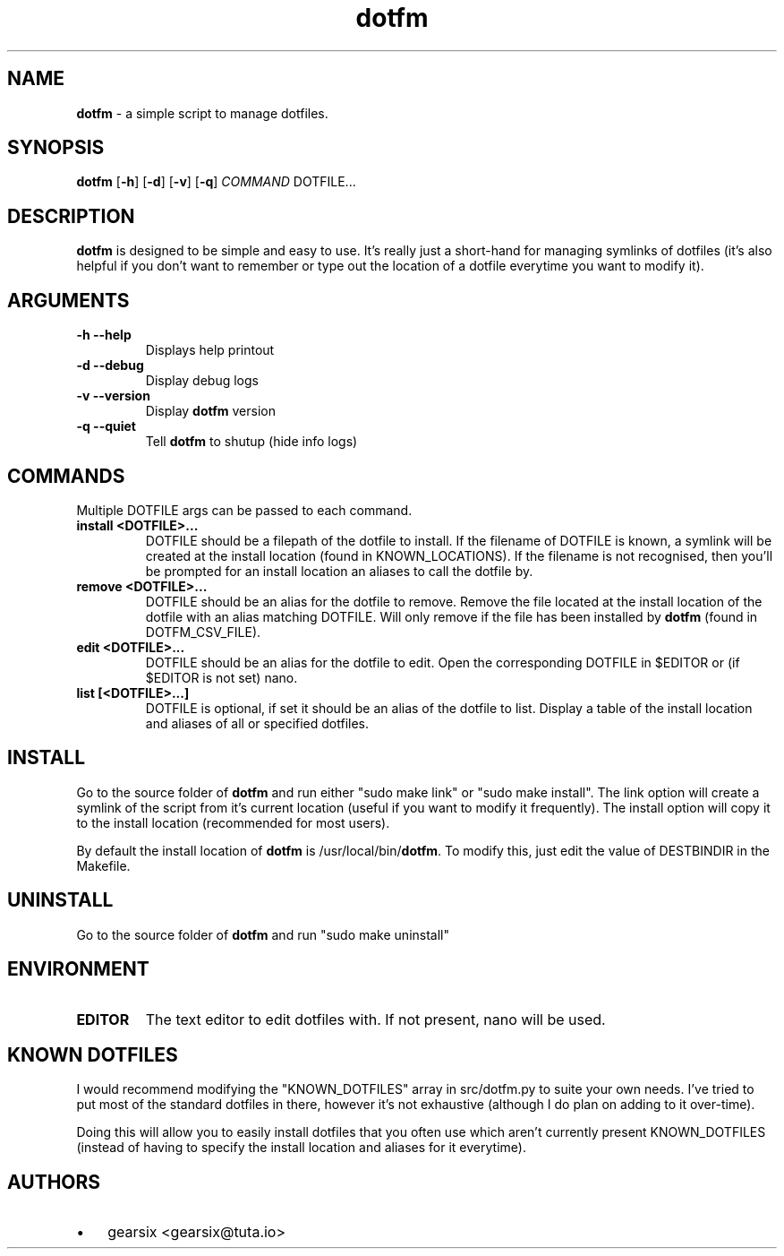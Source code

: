 .\" Text automatically generated by txt2man (txt2man -d "20 July 2020" -t dotfm -s 1 -v "README" -r "v2.0.0" -s 1 README >> src/dotfm.1)
.TH dotfm 1 "20 July 2020" "v2.0.0" "README"
.SH NAME
\fBdotfm \fP- a simple script to manage dotfiles.
\fB
.SH SYNOPSIS
.nf
.fam C
\fBdotfm\fP [\fB-h\fP] [\fB-d\fP] [\fB-v\fP] [\fB-q\fP] \fICOMMAND\fP DOTFILE\.\.\.

.fam T
.fi
.fam T
.fi
.SH DESCRIPTION
\fBdotfm\fP is designed to be simple and easy to use. It's really just a short-hand for managing symlinks of dotfiles (it's also helpful if you don't want to remember or type out the location of a dotfile everytime you want to modify it).
.SH ARGUMENTS
.TP
.B
\fB-h\fP \fB--help\fP
Displays help printout
.TP
.B
\fB-d\fP \fB--debug\fP
Display debug logs
.TP
.B
\fB-v\fP \fB--version\fP
Display \fBdotfm\fP version
.TP
.B
\fB-q\fP \fB--quiet\fP
Tell \fBdotfm\fP to shutup (hide info logs)
.SH COMMANDS
Multiple DOTFILE args can be passed to each command.
.TP
.B
install <DOTFILE>\.\.\.
DOTFILE should be a filepath of the dotfile to install.
If the filename of DOTFILE is known, a symlink will be created at the install location (found in KNOWN_LOCATIONS).
If the filename is not recognised, then you'll be prompted for an install location an aliases to call the dotfile by.
.TP
.B
remove <DOTFILE>\.\.\.
DOTFILE should be an alias for the dotfile to remove.
Remove the file located at the install location of the dotfile with an alias matching DOTFILE. Will only remove if the file has been installed by \fBdotfm\fP (found in DOTFM_CSV_FILE).
.TP
.B
edit <DOTFILE>\.\.\.
DOTFILE should be an alias for the dotfile to edit.
Open the corresponding DOTFILE in $EDITOR or (if $EDITOR is not set) nano.
.TP
.B
list [<DOTFILE>\.\.\.]
DOTFILE is optional, if set it should be an alias of the dotfile to list.
Display a table of the install location and aliases of all or specified dotfiles.
.SH INSTALL
Go to the source folder of \fBdotfm\fP and run either "sudo make link" or "sudo make install".
The link option will create a symlink of the script from it's current location (useful if you want to modify it frequently).
The install option will copy it to the install location (recommended for most users).
.PP
By default the install location of \fBdotfm\fP is /usr/local/bin/\fBdotfm\fP. To modify this, just edit the value of DESTBINDIR in the Makefile.
.SH UNINSTALL
Go to the source folder of \fBdotfm\fP and run "sudo make uninstall"
.SH ENVIRONMENT
.TP
.B
EDITOR
The text editor to edit dotfiles with. If not present, nano will be used.
.SH KNOWN DOTFILES
I would recommend modifying the "KNOWN_DOTFILES" array in src/dotfm.py to suite your own needs. I've tried to put most of the standard dotfiles in there, however it's not exhaustive (although I do plan on adding to it over-time).
.PP
Doing this will allow you to easily install dotfiles that you often use which aren't currently present KNOWN_DOTFILES (instead of having to specify the install location and aliases for it everytime).
.SH AUTHORS
.IP \(bu 3
gearsix <gearsix@tuta.io>

